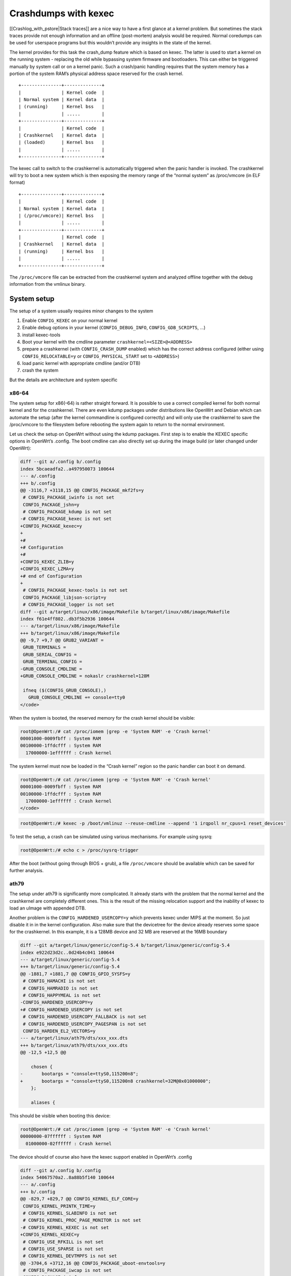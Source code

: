 .. SPDX-License-Identifier: GPL-2.0

Crashdumps with kexec
=====================

[[Crashlog_with_pstore|Stack traces]] are a nice way to have a first
glance at a kernel problem. But sometimes the stack traces provide not
enough information and an offline (post-mortem) analysis would be
required. Normal coredumps can be used for userspace programs but this
wouldn’t provide any insights in the state of the kernel.

The kernel provides for this task the crash_dump feature which is based
on kexec. The latter is used to start a kernel on the running system -
replacing the old while bypassing system firmware and bootloaders. This
can either be triggered manually by system call or on a kernel panic.
Such a crash/panic handling requires that the system memory has a
portion of the system RAM’s physical address space reserved for the
crash kernel.

::

  +---------------+--------------+
  |               | Kernel code  |
  | Normal system | Kernel data  |
  | (running)     | Kernel bss   |
  |               | .....        |
  +---------------+--------------+
  |               | Kernel code  |
  | Crashkernel   | Kernel data  |
  | (loaded)      | Kernel bss   |
  |               | .....        |
  +---------------+--------------+

The kexec call to switch to the crashkernel is automatically triggered
when the panic handler is invoked. The crashkernel will try to boot a
new system which is then exposing the memory range of the “normal
system” as /proc/vmcore (in ELF format)

::

  +---------------+--------------+
  |               | Kernel code  |
  | Normal system | Kernel data  |
  | (/proc/vmcore)| Kernel bss   |
  |               | .....        |
  +---------------+--------------+
  |               | Kernel code  |
  | Crashkernel   | Kernel data  |
  | (running)     | Kernel bss   |
  |               | .....        |
  +---------------+--------------+

The ``/proc/vmcore`` file can be extracted from the crashkernel system and
analyzed offline together with the debug information from the vmlinux
binary.

System setup
------------

The setup of a system usually requires minor changes to the system

#. Enable ``CONFIG_KEXEC`` on your normal kernel
#. Enable debug options in your kernel (``CONFIG_DEBUG_INFO``,
   ``CONFIG_GDB_SCRIPTS``, ...)
#. install kexec-tools
#. Boot your kernel with the cmdline parameter ``crashkernel=<SIZE>@<ADDRESS>``
#. prepare a crashkernel (with ``CONFIG_CRASH_DUMP`` enabled) which has the
   correct address configured (either using ``CONFIG_RELOCATABLE=y`` or
   ``CONFIG_PHYSICAL_START`` set to ``<ADDRESS>``)
#. load panic kernel with appropriate cmdline (and/or DTB)
#. crash the system

But the details are architecture and system specific

x86-64
~~~~~~

The system setup for x86(–64) is rather straight forward. It is possible
to use a correct compiled kernel for both normal kernel and for the
crashkernel. There are even kdump packages under distributions like
OpenWrt and Debian which can automate the setup (after the kernel
commandline is configured correctly) and will only use the crashkernel
to save the /proc/vmcore to the filesystem before rebooting the system
again to return to the normal environment.

Let us check the setup on OpenWrt without using the kdump packages.
First step is to enable the KEXEC specific options in OpenWrt’s .config.
The boot cmdline can also directly set up during the image build (or
later changed under OpenWrt):

.. code-block:: diff

  diff --git a/.config b/.config
  index 5bcaeadfa2..a497950073 100644
  --- a/.config
  +++ b/.config
  @@ -3116,7 +3118,15 @@ CONFIG_PACKAGE_mkf2fs=y
   # CONFIG_PACKAGE_iwinfo is not set
   CONFIG_PACKAGE_jshn=y
   # CONFIG_PACKAGE_kdump is not set
  -# CONFIG_PACKAGE_kexec is not set
  +CONFIG_PACKAGE_kexec=y
  +
  +#
  +# Configuration
  +#
  +CONFIG_KEXEC_ZLIB=y
  +CONFIG_KEXEC_LZMA=y
  +# end of Configuration
  +
   # CONFIG_PACKAGE_kexec-tools is not set
   CONFIG_PACKAGE_libjson-script=y
   # CONFIG_PACKAGE_logger is not set
  diff --git a/target/linux/x86/image/Makefile b/target/linux/x86/image/Makefile
  index f61e4ff802..db3f5b2936 100644
  --- a/target/linux/x86/image/Makefile
  +++ b/target/linux/x86/image/Makefile
  @@ -9,7 +9,7 @@ GRUB2_VARIANT =
   GRUB_TERMINALS =
   GRUB_SERIAL_CONFIG =
   GRUB_TERMINAL_CONFIG =
  -GRUB_CONSOLE_CMDLINE =
  +GRUB_CONSOLE_CMDLINE = nokaslr crashkernel=128M

   ifneq ($(CONFIG_GRUB_CONSOLE),)
     GRUB_CONSOLE_CMDLINE += console=tty0
  </code>

When the system is booted, the reserved memory for the crash kernel
should be visible:

.. code-block:: shell

  root@OpenWrt:/# cat /proc/iomem |grep -e 'System RAM' -e 'Crash kernel'
  00001000-0009fbff : System RAM
  00100000-1ffdcfff : System RAM
    17000000-1effffff : Crash kernel

The system kernel must now be loaded in the “Crash kernel” region so the
panic handler can boot it on demand.

.. code-block:: shell

  root@OpenWrt:/# cat /proc/iomem |grep -e 'System RAM' -e 'Crash kernel'
  00001000-0009fbff : System RAM
  00100000-1ffdcfff : System RAM
    17000000-1effffff : Crash kernel
  </code>

.. code-block:: shell

  root@OpenWrt:/# kexec -p /boot/vmlinuz --reuse-cmdline --append '1 irqpoll nr_cpus=1 reset_devices'

To test the setup, a crash can be simulated using various mechanisms.
For example using sysrq:

.. code-block:: shell

  root@OpenWrt:/# echo c > /proc/sysrq-trigger

After the boot (without going through BIOS + grub), a file ``/proc/vmcore``
should be available which can be saved for further analysis.

ath79
~~~~~

The setup under ath79 is significantly more complicated. It already
starts with the problem that the normal kernel and the crashkernel are
completely different ones. This is the result of the missing relocation
support and the inability of kexec to load an uImage with appended DTB.

Another problem is the ``CONFIG_HARDENED_USERCOPY=y`` which prevents kexec
under MIPS at the moment. So just disable it in in the kernel
configuration. Also make sure that the devicetree for the device already
reserves some space for the crashkernel. In this example, it is a 128MB
device and 32 MB are reserved at the 16MB boundary

.. code-block:: diff

  diff --git a/target/linux/generic/config-5.4 b/target/linux/generic/config-5.4
  index e922d23d2c..0d24b4c041 100644
  --- a/target/linux/generic/config-5.4
  +++ b/target/linux/generic/config-5.4
  @@ -1881,7 +1881,7 @@ CONFIG_GPIO_SYSFS=y
   # CONFIG_HAMACHI is not set
   # CONFIG_HAMRADIO is not set
   # CONFIG_HAPPYMEAL is not set
  -CONFIG_HARDENED_USERCOPY=y
  +# CONFIG_HARDENED_USERCOPY is not set
   # CONFIG_HARDENED_USERCOPY_FALLBACK is not set
   # CONFIG_HARDENED_USERCOPY_PAGESPAN is not set
   CONFIG_HARDEN_EL2_VECTORS=y
  --- a/target/linux/ath79/dts/xxx_xxx.dts
  +++ b/target/linux/ath79/dts/xxx_xxx.dts
  @@ -12,5 +12,5 @@

      chosen {
  -       bootargs = "console=ttyS0,115200n8";
  +       bootargs = "console=ttyS0,115200n8 crashkernel=32M@0x01000000";
      };

      aliases {

This should be visible when booting this device:

.. code-block:: shell

  root@OpenWrt:/# cat /proc/iomem |grep -e 'System RAM' -e 'Crash kernel'
  00000000-07ffffff : System RAM
    01000000-02ffffff : Crash kernel

The device should of course also have the kexec support enabled in
OpenWrt’s .config

.. code-block:: diff

  diff --git a/.config b/.config
  index 54067570a2..8a88b5f140 100644
  --- a/.config
  +++ b/.config
  @@ -829,7 +829,7 @@ CONFIG_KERNEL_ELF_CORE=y
   CONFIG_KERNEL_PRINTK_TIME=y
   # CONFIG_KERNEL_SLABINFO is not set
   # CONFIG_KERNEL_PROC_PAGE_MONITOR is not set
  -# CONFIG_KERNEL_KEXEC is not set
  +CONFIG_KERNEL_KEXEC=y
   # CONFIG_USE_RFKILL is not set
   # CONFIG_USE_SPARSE is not set
   # CONFIG_KERNEL_DEVTMPFS is not set
  @@ -3704,6 +3712,16 @@ CONFIG_PACKAGE_uboot-envtools=y
   # CONFIG_PACKAGE_iwcap is not set
   CONFIG_PACKAGE_iwinfo=y
   CONFIG_PACKAGE_jshn=y
  +CONFIG_PACKAGE_kexec=y
  +
  +#
  +# Configuration
  +#
  +CONFIG_KEXEC_ZLIB=y
  +CONFIG_KEXEC_LZMA=y
  +# end of Configuration
  +
  +# CONFIG_PACKAGE_kexec-tools is not set
   CONFIG_PACKAGE_libjson-script=y
   # CONFIG_PACKAGE_libucode is not set
   # CONFIG_PACKAGE_logger is not set
  </code>

The next major part is to prepare a kernel which can be booted by kexec,
supports crashdump and is running from the correct physical address. The
former requires that the dtb is embedded as part of the elf binary -
which is not how OpenWrt is currently building the ath79 kernels.
Luckily, it only requires a config change
(``CONFIG_MIPS_RAW_APPENDED_DTB=y`` to ``CONFIG_MIPS_ELF_APPENDED_DTB=y``) and
some binutils commands (objcopy, strip, ...). The setup of crashdump is
also just a couple of configuration settings. The most important setting
is ``CONFIG_PHYSICAL_START`` which must match the address in crashkernel +
0x80000000 (the address where physical pages are mapped to in the
virtual address space for this architecture). And the bootargs must be
dropped from the devicetree to ensure that kexec can overwrite it:

.. code-block:: diff

  diff --git a/target/linux/ath79/config-5.4 b/target/linux/ath79/config-5.4
  index e37b728554..24892b7435 100644
  --- a/target/linux/ath79/config-5.4
  +++ b/target/linux/ath79/config-5.4
  @@ -160,10 +160,10 @@ CONFIG_MIPS_CLOCK_VSYSCALL=y
   # CONFIG_MIPS_CMDLINE_DTB_EXTEND is not set
   # CONFIG_MIPS_CMDLINE_FROM_BOOTLOADER is not set
   CONFIG_MIPS_CMDLINE_FROM_DTB=y
  -# CONFIG_MIPS_ELF_APPENDED_DTB is not set
  +CONFIG_MIPS_ELF_APPENDED_DTB=y
   CONFIG_MIPS_L1_CACHE_SHIFT=5
   # CONFIG_MIPS_NO_APPENDED_DTB is not set
  -CONFIG_MIPS_RAW_APPENDED_DTB=y
  +# CONFIG_MIPS_RAW_APPENDED_DTB is not set
   CONFIG_MIPS_SPRAM=y
   CONFIG_MODULES_USE_ELF_REL=y
   CONFIG_MTD_CFI_ADV_OPTIONS=y
  @@ -249,3 +249,7 @@ CONFIG_TICK_CPU_ACCOUNTING=y
   CONFIG_TINY_SRCU=y
   CONFIG_USB_SUPPORT=y
   CONFIG_USE_OF=y
  +
  +CONFIG_CRASH_DUMP=y
  +CONFIG_PROC_VMCORE=y
  +CONFIG_PHYSICAL_START=0x81000000
  --- a/target/linux/ath79/dts/xxx_xxx.dts
  +++ b/target/linux/ath79/dts/xxx_xxx.dts
  @@ -12,5 +12,5 @@

      chosen {
  -       bootargs = "console=ttyS0,115200n8 crashkernel=32M@0x01000000";
  +       /delete-property/ bootargs;
      };

      aliases {


As mentioned earlier, this kernel is not yet ready to be used because
the device tree must be embedded:

.. code-block:: shell

  $ LXBASE=./build_dir/target-mips_24kc_musl/linux-ath79_generic
  $ cp "$LXBASE"/vmlinux.elf vmlinux.elf
  $ mips-linux-gnu-strip vmlinux.elf
  $ mips-linux-gnu-objcopy --update-section .appended_dtb="$LXBASE"/image-xxx_xxx.dtb vmlinux.elf

The system kernel must now be loaded in the “Crash kernel” region so the
panic handler can boot it on demand.

.. code-block:: shell

  root@OpenWrt:/# kexec -p /tmp/vmlinux.elf --command-line "" --append "$(cat /proc/cmdline) 1 irqpoll reset_devices"
  Modified cmdline:1 irqpoll reset_devices mem=32767K@65536K elfcorehdr=97276K 

.. code-block:: shell

  root@OpenWrt:/# echo c > /proc/sysrq-trigger

After the boot (without going through u-boot), a file ``/proc/vmcore``
should be available which can be saved for further analysis.

Analyzing vmcore
----------------

gdb is usually the correct way to start analyzing coredumps or have
interactive (remote) debugging sessions. But this usually ends like this
when trying to operate on various memory regions:

.. code-block:: shell

  $ gdb-multiarch -q -iex "set auto-load safe-path scripts/gdb/" vmlinux vmcore
  Reading symbols from vmlinux...
  [New process 1]
  [New LWP 2637]
  #0  0xffffffff818b70d7 in native_safe_halt () at ./arch/x86/include/asm/irqflags.h:61
  61      }
  [Current thread is 1 (process 1)]
  (gdb) thread 2
  [Switching to thread 2 (LWP 2637)]
  #0  0xffffffffa032491c in ?? ()
  (gdb) lx-symbols ..
  loading vmlinux
  Python Exception <class 'gdb.MemoryError'> Cannot access memory at address 0xffffffffa00e5358: 
  Error occurred in Python: Cannot access memory at address 0xffffffffa00e5358

The problem here is that GDB expects to go through the system MMU (which
performs the page table walk) or that the correct memory mappings are
declared in the ELF headers. For this dump, nothing like this is
available:

.. code-block:: shell

  $ readelf -l vmcore

  Elf file type is CORE (Core file)
  Entry point 0x0
  There are 5 program headers, starting at offset 64

  Program Headers:
    Type           Offset             VirtAddr           PhysAddr
                   FileSiz            MemSiz              Flags  Align
    NOTE           0x0000000000001000 0x0000000000000000 0x0000000000000000
                   0x0000000000000a58 0x0000000000000a58         0x0
    LOAD           0x0000000000002000 0xffffffff81000000 0x0000000001000000
                   0x0000000001626000 0x0000000001626000  RWE    0x0
    LOAD           0x0000000001628000 0xffff880000001000 0x0000000000001000
                   0x000000000009ec00 0x000000000009ec00  RWE    0x0
    LOAD           0x00000000016c7000 0xffff880000100000 0x0000000000100000
                   0x0000000016f00000 0x0000000016f00000  RWE    0x0
    LOAD           0x00000000185c7000 0xffff88001f000000 0x000000001f000000
                   0x0000000000fdd000 0x0000000000fdd000  RWE    0x0

Other tools like `crash <https://github.com/crash-utility/crash>`__ are
better suited for this task. They can even show how the page is actually
mapped. In our case, the problem is that modules are not using
continuous physical pages (which are mapped by the program headers) but
only virtual address space continuous pages:

.. code-block:: shell

  $ crash vmlinux  vmcore
  [...]
  crash> kmem 0xffffffffa00e5358
  ffffffffa00e5358 (t) cleanup_module+6530 [pppoe] 

     VMAP_AREA         VM_STRUCT                 ADDRESS RANGE                SIZE
  ffff88801598cd80  ffff888015a0ccc0  ffffffffa00e2000 - ffffffffa00e8000    24576

        PAGE       PHYSICAL      MAPPING       INDEX CNT FLAGS
  ffff88801fd6bb00 15aec000                0        0  1 480000000000


  crash> vtop 0xffffffffa00e5358
  VIRTUAL           PHYSICAL        
  ffffffffa00e5358  15aec358        

  PGD DIRECTORY: ffffffff82208000
  PAGE DIRECTORY: 220c067
     PUD: 220cff0 => 220d063
     PMD: 220d800 => 165f1067
     PTE: 165f1728 => 8000000015aec063
    PAGE: 15aec000

        PTE         PHYSICAL  FLAGS
  8000000015aec063  15aec000  (PRESENT|RW|ACCESSED|DIRTY|NX)

        PAGE       PHYSICAL      MAPPING       INDEX CNT FLAGS
  ffff88801fd6bb00 15aec000                0        0  1 480000000000

While the crash tool is not providing the same python scripts as
gdb(-scripts) would, it can still be used to load the module debug
information and extract various useful information:

::

  crash> mod -S ..
       MODULE       NAME                SIZE  OBJECT FILE
  ffffffffa000a6c0  libphy             53248  ../linux-5.4.143/drivers/net/phy/libphy.o 
  ffffffffa0015180  pps_core           16384  ../linux-5.4.143/drivers/pps/pps_core.o 
  ffffffffa001e640  realtek            20480  ../linux-5.4.143/drivers/net/phy/realtek.o 
  ?? Section *UND* not found for symbol ptp_clock_unregister
  ?? Section *UND* not found for symbol ptp_clock_register
  [...]
  ffffffffa00e5340  pppoe              20480  ../linux-5.4.143/drivers/net/ppp/pppoe.o 
  [...]
  ffffffffa03373c0  batman_adv        237568  ../batman-adv-2021.3/net/batman-adv/batman-adv.o


  crash> log
  [...]
  [  280.671070] Oops: 0002 [#1] SMP PTI
  [  280.671500] CPU: 1 PID: 2637 Comm: batctl Kdump: loaded Not tainted 5.4.143 #0
  [  280.672324] Hardware name: QEMU Standard PC (Q35 + ICH9, 2009), BIOS 1.14.0-2 04/01/2014
  [  280.673261] RIP: 0010:batadv_netlink_set_mesh+0x39/0x327 [batman_adv]
  [  280.674003] Code: 30 48 8b 46 20 48 8b b8 48 01 00 00 48 85 ff 74 23 e8 80 ed ff ff 84 c0 40 0f 95 c6 40 0f b6 f6 49 8d 7c 24 18 e8 b6 eb ff ff <66> c7 04 25 00 00 00 00 17 00 48 8b 43 20 48 8b b8 50 01 00 00 48
  [  280.676024] RSP: 0018:ffffc9000015fa70 EFLAGS: 00010202
  [  280.676639] RAX: 0000000000000001 RBX: ffffc9000015fab8 RCX: ffff888015a35200
  [  280.677448] RDX: 0000607fe0801a88 RSI: 0000000000000001 RDI: ffff88801610b898
  [  280.678258] RBP: ffffc9000015fa88 R08: 0000000000000000 R09: ffff888015a35200
  [  280.679052] R10: 000000000000003c R11: ffffffffa0332160 R12: ffff88801610b880
  [  280.679855] R13: ffff8880160efa14 R14: ffff888016bf9200 R15: 0000000000000000
  [  280.680662] FS:  00007f7a7ba6cd48(0000) GS:ffff88801f500000(0000) knlGS:0000000000000000
  [  280.681585] CS:  0010 DS: 0000 ES: 0000 CR0: 0000000080050033
  [  280.682261] CR2: 0000000000000000 CR3: 000000001543a001 CR4: 0000000000360ee0
  [  280.683072] DR0: 0000000000000000 DR1: 0000000000000000 DR2: 0000000000000000
  [  280.683885] DR3: 0000000000000000 DR6: 00000000fffe0ff0 DR7: 0000000000000400
  [  280.684697] Call Trace:
  [  280.685018]  genl_family_rcv_msg+0x1ca/0x3e0
  [  280.685536]  genl_rcv_msg+0x43/0x90
  [  280.685971]  ? genl_family_rcv_msg+0x3e0/0x3e0
  [  280.686500]  netlink_rcv_skb+0x4a/0x110
  [  280.686970]  genl_rcv+0x23/0x40
  [  280.687360]  netlink_unicast+0x166/0x1e0
  [  280.687834]  netlink_sendmsg+0x1e1/0x380
  [  280.688312]  ? netlink_unicast+0x1e0/0x1e0
  [  280.688808]  ____sys_sendmsg+0x226/0x250
  [  280.689283]  ? copy_msghdr_from_user+0xbd/0x130
  [  280.689831]  ___sys_sendmsg+0x7a/0xb0
  [  280.690284]  ? ___sys_recvmsg+0x72/0x90
  [  280.690752]  ? __check_object_size+0x4c/0x1a0
  [  280.691272]  ? _copy_to_user+0x2b/0x40
  [  280.691731]  ? move_addr_to_user+0x64/0xb0
  [  280.692235]  __sys_sendmsg+0x40/0x70
  [  280.692676]  __x64_sys_sendmsg+0x1a/0x20
  [  280.693153]  do_syscall_64+0x54/0x370
  [  280.693612]  ? do_page_fault+0x9/0x10
  [  280.694067]  entry_SYSCALL_64_after_hwframe+0x44/0xa9
  [  280.694654] RIP: 0033:0x7f7a7ba4e315
  [  280.695093] Code: c3 8b 07 85 c0 75 24 49 89 fb 48 89 f0 48 89 d7 48 89 ce 4c 89 c2 4d 89 ca 4c 8b 44 24 08 4c 8b 4c 24 10 4c 89 5c 24 08 0f 05 <c3> e9 19 d3 ff ff 41 54 b8 02 00 00 00 49 89 f4 be 00 08 08 00 55
  [  280.697111] RSP: 002b:00007fff6e7665f8 EFLAGS: 00000246 ORIG_RAX: 000000000000002e
  [  280.697981] RAX: ffffffffffffffda RBX: 00007f7a7ba6cd48 RCX: 00007f7a7ba4e315
  [  280.698787] RDX: 0000000000000000 RSI: 00007fff6e766648 RDI: 0000000000000003
  [  280.699592] RBP: 000000000000002e R08: 0000000000000000 R09: 0000000000000000
  [  280.700398] R10: 0000000000000000 R11: 0000000000000246 R12: 0000000000000000
  [  280.701198] R13: 000000000000000f R14: 00007f7a7ba6d8e0 R15: 0000000000000000
  [  280.702018] Modules linked in: pppoe ppp_async iptable_nat batman_adv xt_state xt_nat xt_conntrack xt_REDIRECT xt_MASQUERADE xt_FLOWOFFLOAD pppox ppp_generic nf_nat nf_flow_table_hw nf_flow_table nf_conntrack ipt_REJECT cfg80211 xt_time xt_tcpudp xt_multiport xt_mark xt_mac xt_limit xt_comment xt_TCPMSS xt_LOG slhc r8169 nf_reject_ipv4 nf_log_ipv4 nf_defrag_ipv6 nf_defrag_ipv4 libcrc32c iptable_mangle iptable_filter ip_tables forcedeth e1000e crc_ccitt compat bnx2 i2c_dev nf_log_ipv6 nf_log_common ip6table_mangle ip6table_filter ip6_tables ip6t_REJECT x_tables nf_reject_ipv6 ixgbe igb e1000 mdio vfat fat nls_utf8 nls_iso8859_1 nls_cp437 button_hotplug ptp realtek pps_core libphy
  [  280.708381] CR2: 0000000000000000
  [  280.708799] Unregister pv shared memory for cpu 1


  crash> bt -al
  PID: 0      TASK: ffffffff822114c0  CPU: 0   COMMAND: "swapper/0"
   #0 [fffffe0000009e58] crash_nmi_callback at ffffffff81042232
      ./build_dir/target-x86_64_musl/linux-x86_64/linux-5.4.143/./arch/x86/include/asm/paravirt.h: 149
   #1 [fffffe0000009e68] nmi_handle at ffffffff81028056
      ./build_dir/target-x86_64_musl/linux-x86_64/linux-5.4.143/arch/x86/kernel/nmi.c: 144
   #2 [fffffe0000009ea8] do_nmi at ffffffff8102828f
      ./build_dir/target-x86_64_musl/linux-x86_64/linux-5.4.143/arch/x86/kernel/nmi.c: 336
   #3 [fffffe0000009ef0] end_repeat_nmi at ffffffff81a01590
      ./build_dir/target-x86_64_musl/linux-x86_64/linux-5.4.143/arch/x86/entry/entry_64.S: 1688
      [exception RIP: native_safe_halt+23]
      RIP: ffffffff818b70d7  RSP: ffffffff82203e40  RFLAGS: 00000246
      RAX: 0000000000000000  RBX: 0000000000000000  RCX: 0000000000000001
      RDX: 000000000008b6ca  RSI: 0000000000000000  RDI: 0000000000000000
      RBP: ffffffff82203e40   R8: 0000000000000015   R9: 00000000000003cd
      R10: 0000000000000000  R11: 0000000000000073  R12: ffffffff82296e40
      R13: 0000000000000000  R14: 0000000000000000  R15: 0000000000000000
      ORIG_RAX: ffffffffffffffff  CS: 0010  SS: 0018
      ./build_dir/target-x86_64_musl/linux-x86_64/linux-5.4.143/./arch/x86/include/asm/irqflags.h: 60
  --- <NMI exception stack> ---
   #4 [ffffffff82203e40] native_safe_halt at ffffffff818b70d7
      ./build_dir/target-x86_64_musl/linux-x86_64/linux-5.4.143/./arch/x86/include/asm/irqflags.h: 60
   #5 [ffffffff82203e48] default_idle at ffffffff818b6f79
      ./build_dir/target-x86_64_musl/linux-x86_64/linux-5.4.143/./arch/x86/include/asm/paravirt.h: 144
   #6 [ffffffff82203e58] arch_cpu_idle at ffffffff8102d5d0
      ./build_dir/target-x86_64_musl/linux-x86_64/linux-5.4.143/arch/x86/kernel/process.c: 563
   #7 [ffffffff82203e68] default_idle_call at ffffffff818b7187
      ./build_dir/target-x86_64_musl/linux-x86_64/linux-5.4.143/kernel/sched/idle.c: 95
   #8 [ffffffff82203e78] do_idle at ffffffff810d62bf
      ./build_dir/target-x86_64_musl/linux-x86_64/linux-5.4.143/kernel/sched/idle.c: 155
   #9 [ffffffff82203eb8] cpu_startup_entry at ffffffff810d6438
      ./build_dir/target-x86_64_musl/linux-x86_64/linux-5.4.143/kernel/sched/idle.c: 355
  #10 [ffffffff82203ed0] rest_init at ffffffff818b0764
      ./build_dir/target-x86_64_musl/linux-x86_64/linux-5.4.143/init/main.c: 475
  #11 [ffffffff82203ee0] arch_call_rest_init at ffffffff822cead5
      ./build_dir/target-x86_64_musl/linux-x86_64/linux-5.4.143/init/main.c: 597
  #12 [ffffffff82203ef0] start_kernel at ffffffff822cf03e
      ./build_dir/target-x86_64_musl/linux-x86_64/linux-5.4.143/init/main.c: 811
  #13 [ffffffff82203f28] x86_64_start_reservations at ffffffff822ce421
      ./build_dir/target-x86_64_musl/linux-x86_64/linux-5.4.143/arch/x86/kernel/head64.c: 490
  #14 [ffffffff82203f38] x86_64_start_kernel at ffffffff822ce494
      ./build_dir/target-x86_64_musl/linux-x86_64/linux-5.4.143/arch/x86/kernel/head64.c: 471
  #15 [ffffffff82203f50] secondary_startup_64 at ffffffff810000d4
      ./build_dir/target-x86_64_musl/linux-x86_64/linux-5.4.143/arch/x86/kernel/head_64.S: 241

  PID: 2637   TASK: ffff88801f300d40  CPU: 1   COMMAND: "batctl"
   #0 [ffffc9000015f718] machine_kexec at ffffffff8104ba66
      ./build_dir/target-x86_64_musl/linux-x86_64/linux-5.4.143/./arch/x86/include/asm/mem_encrypt.h: 72
   #1 [ffffc9000015f768] __crash_kexec at ffffffff81120bee
      ./build_dir/target-x86_64_musl/linux-x86_64/linux-5.4.143/kernel/kexec_core.c: 957
   #2 [ffffc9000015f830] crash_kexec at ffffffff81122089
      ./build_dir/target-x86_64_musl/linux-x86_64/linux-5.4.143/./include/linux/compiler.h: 292
   #3 [ffffc9000015f850] oops_end at ffffffff81027d92
      ./build_dir/target-x86_64_musl/linux-x86_64/linux-5.4.143/arch/x86/kernel/dumpstack.c: 334
   #4 [ffffc9000015f878] no_context at ffffffff810542bf
      ./build_dir/target-x86_64_musl/linux-x86_64/linux-5.4.143/arch/x86/mm/fault.c: 848
   #5 [ffffc9000015f8e0] __bad_area_nosemaphore.constprop.33 at ffffffff8105451b
      ./build_dir/target-x86_64_musl/linux-x86_64/linux-5.4.143/arch/x86/mm/fault.c: 934
   #6 [ffffc9000015f920] bad_area_nosemaphore at ffffffff8105477e
      ./build_dir/target-x86_64_musl/linux-x86_64/linux-5.4.143/arch/x86/mm/fault.c: 941
   #7 [ffffc9000015f930] __do_page_fault at ffffffff81054afe
      ./build_dir/target-x86_64_musl/linux-x86_64/linux-5.4.143/arch/x86/mm/fault.c: 1298
   #8 [ffffc9000015f998] do_page_fault at ffffffff81054cb9
      ./build_dir/target-x86_64_musl/linux-x86_64/linux-5.4.143/./include/linux/context_tracking.h: 89
   #9 [ffffc9000015f9a8] do_async_page_fault at ffffffff8104f98b
      ./build_dir/target-x86_64_musl/linux-x86_64/linux-5.4.143/arch/x86/kernel/kvm.c: 254
  #10 [ffffc9000015f9c0] async_page_fault at ffffffff81a011c4
      ./build_dir/target-x86_64_musl/linux-x86_64/linux-5.4.143/arch/x86/entry/entry_64.S: 1206
      [exception RIP: batadv_netlink_set_mesh+57]
      RIP: ffffffffa032491c  RSP: ffffc9000015fa70  RFLAGS: 00010202
      RAX: 0000000000000001  RBX: ffffc9000015fab8  RCX: ffff888015a35200
      RDX: 0000607fe0801a88  RSI: 0000000000000001  RDI: ffff88801610b898
      RBP: ffffc9000015fa88   R8: 0000000000000000   R9: ffff888015a35200
      R10: 000000000000003c  R11: ffffffffa0332160  R12: ffff88801610b880
      R13: ffff8880160efa14  R14: ffff888016bf9200  R15: 0000000000000000
      ORIG_RAX: ffffffffffffffff  CS: 0010  SS: 0018
      ./build_dir/target-x86_64_musl/linux-x86_64/batman-adv-2021.3/net/batman-adv/netlink.c: 448


  crash> print batadv_netlink_set_mesh+57
  $1 = (int (*)(struct sk_buff *, struct genl_info *)) 0xffffffffa032491c <batadv_netlink_set_mesh+57>
  crash> kmem ffffffffa032491c
  ffffffffa032491c (t) batadv_netlink_set_mesh+57 [batman_adv] ./build_dir/target-x86_64_musl/linux-x86_64/batman-adv-2021.3/net/batman-adv/netlink.c: 448

     VMAP_AREA         VM_STRUCT                 ADDRESS RANGE                SIZE
  ffff88801598c700  ffff888015a0c480  ffffffffa0311000 - ffffffffa034c000   241664

        PAGE       PHYSICAL      MAPPING       INDEX CNT FLAGS
  ffff88801fcb3d80 12cf6000                0        0  1 480000000000


  crash> dis -s batadv_netlink_set_mesh+57
  FILE: ./build_dir/target-x86_64_musl/linux-x86_64/batman-adv-2021.3/net/batman-adv/netlink.c
  LINE: 448

    443           if (info->attrs[BATADV_ATTR_AGGREGATED_OGMS_ENABLED]) {
    444                   attr = info->attrs[BATADV_ATTR_AGGREGATED_OGMS_ENABLED];
    445   
    446                   atomic_set(&bat_priv->aggregated_ogms, !!nla_get_u8(attr));
    447                   attr = NULL;
  * 448                   attr->nla_len = 23;
    449           }
